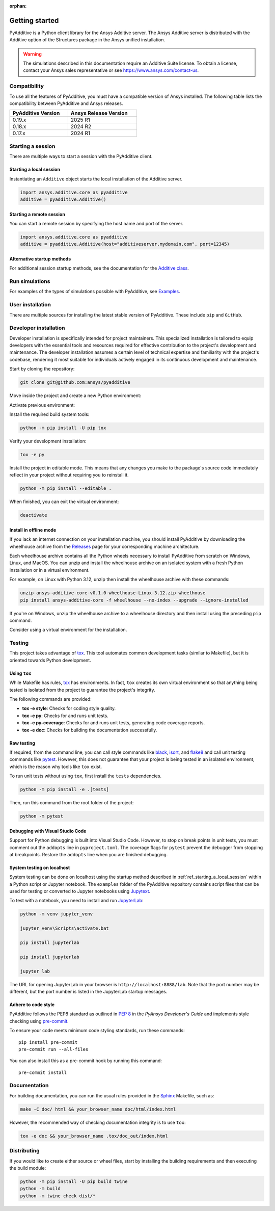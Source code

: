 :orphan:

.. _ref_getting_started:

###############
Getting started
###############

PyAdditive is a Python client library for the Ansys Additive server. The Ansys
Additive server is distributed with the Additive option of the Structures package
in the Ansys unified installation.

.. warning::
   The simulations described in this documentation require an Additive Suite license. To obtain a license,
   contact your Ansys sales representative or see https://www.ansys.com/contact-us.

Compatibility
=============

To use all the features of PyAdditive, you must have a compatible version of Ansys installed.
The following table lists the compatibility between PyAdditive and Ansys releases.

.. list-table::
    :header-rows: 1
    :width: 50%
    :align: left

    * - PyAdditive Version
      - Ansys Release Version
    * - 0.19.x
      - 2025 R1
    * - 0.18.x
      - 2024 R2
    * - 0.17.x
      - 2024 R1


Starting a session
==================

There are multiple ways to start a session with the PyAdditive client.

.. _ref_starting_a_local_session:

Starting a local session
------------------------

Instantiating an ``Additive`` object starts the local installation of the Additive server.

.. code:: pycon

   import ansys.additive.core as pyadditive
   additive = pyadditive.Additive()

Starting a remote session
-------------------------

You can start a remote session by specifying the host name and port of the server.

.. code:: pycon

   import ansys.additive.core as pyadditive
   additive = pyadditive.Additive(host="additiveserver.mydomain.com", port=12345)

Alternative startup methods
---------------------------

For additional session startup methods, see the documentation for the
`Additive class <https://additive.docs.pyansys.com/version/stable/api/ansys/additive/core/additive/index.html#additive.Additive>`_.


Run simulations
===============

For examples of the types of simulations possible with PyAdditive, see
`Examples <https://additive.docs.pyansys.com/version/dev/examples/gallery_examples/index.html>`_.



User installation
=================

There are multiple sources for installing the latest stable version of
PyAdditive. These include ``pip`` and ``GitHub``.


.. jinja:: install_guide

    .. tab-set::

        .. tab-item:: Public PyPI

            .. code-block::

                python -m pip install ansys-additive-core

        .. tab-item:: Ansys PyPI

            .. code-block::

                export PIP_EXTRA_INDEX_URL="https://${PYANSYS_PYPI_PRIVATE_PAT}@pkgs.dev.azure.com/pyansys/_packaging/pyansys/pypi/simple/"
                python -m pip install ansys-additive-core

        .. tab-item:: GitHub

            .. code-block::

                python -m pip install git+https://github.com/ansys/pyadditive.git@{{ version }}


.. _ref_install_in_developer_mode:

Developer installation
======================

Developer installation is specifically intended for project maintainers.
This specialized installation is tailored to equip developers with the essential
tools and resources required for effective contribution to the project's
development and maintenance. The developer installation assumes a certain level
of technical expertise and familiarity with the project's codebase, rendering it
most suitable for individuals actively engaged in its continuous development and
maintenance.

Start by cloning the repository:

.. code-block::

    git clone git@github.com:ansys/pyadditive


Move inside the project and create a new Python environment:

.. tab-set::

    .. tab-item:: Windows

        .. tab-set::

            .. tab-item:: CMD

                .. code-block:: text

                    py -m venv <venv>

            .. tab-item:: PowerShell

                .. code-block:: text

                    py -m venv <venv>

    .. tab-item:: Linux/UNIX

        .. code-block:: text

            python -m venv <venv>

Activate previous environment:

.. tab-set::

    .. tab-item:: Windows

        .. tab-set::

            .. tab-item:: CMD

                .. code-block:: text

                    <venv>\Scripts\activate.bat

            .. tab-item:: PowerShell

                .. code-block:: text

                    <venv>\Scripts\Activate.ps1

    .. tab-item:: Linux/UNIX

        .. code-block:: text

            source <venv>/bin/activate

Install the required build system tools:

.. code-block::

    python -m pip install -U pip tox

Verify your development installation:

.. code-block::

    tox -e py

Install the project in editable mode. This means that any changes you make to
the package's source code immediately reflect in your project without requiring you
to reinstall it.

.. code-block::

    python -m pip install --editable .


When finished, you can exit the virtual environment:

.. code-block::

    deactivate

Install in offline mode
-----------------------

If you lack an internet connection on your installation machine, you should install
PyAdditive by downloading the wheelhouse archive from the
`Releases <https://github.com/ansys/pyadditive/releases>`_ page for your
corresponding machine architecture.

Each wheelhouse archive contains all the Python wheels necessary to install PyAdditive from scratch on Windows,
Linux, and MacOS. You can unzip and install the wheelhouse archive on an isolated
system with a fresh Python installation or in a virtual environment.

For example, on Linux with Python 3.12, unzip then install the wheelhouse archive with these commands:

.. code-block::

    unzip ansys-additive-core-v0.1.0-wheelhouse-Linux-3.12.zip wheelhouse
    pip install ansys-additive-core -f wheelhouse --no-index --upgrade --ignore-installed

If you're on Windows, unzip the wheelhouse archive to a wheelhouse directory and
then install using the preceding ``pip`` command.

Consider using a virtual environment for the installation.


Testing
=======

This project takes advantage of `tox`_. This tool automates common
development tasks (similar to Makefile), but it is oriented towards Python
development.

Using ``tox``
-------------

While Makefile has rules, `tox`_ has environments. In fact, ``tox`` creates its
own virtual environment so that anything being tested is isolated from the project to
guarantee the project's integrity.

The following commands are provided:

.. vale off

- **tox -e style**: Checks for coding style quality.
- **tox -e py**: Checks for and runs unit tests.
- **tox -e py-coverage**: Checks for and runs unit tests, generating code coverage reports.
- **tox -e doc**: Checks for building the documentation successfully.

.. vale on

Raw testing
-----------

If required, from the command line, you can call style commands like `black`_, `isort`_,
and `flake8`_ and call unit testing commands like `pytest`_. However,
this does not guarantee that your project is being tested in an isolated
environment, which is the reason why tools like ``tox`` exist.

To run unit tests without using ``tox``, first install the ``tests`` dependencies.

.. code-block::

   python -m pip install -e .[tests]

Then, run this command from the root folder of the project:

.. code-block::

   python -m pytest

Debugging with Visual Studio Code
---------------------------------

Support for Python debugging is built into Visual Studio Code. However,
to stop on break points in unit tests, you must
comment out the ``addopts`` line in ``pyproject.toml``. The coverage flags
for ``pytest`` prevent the debugger from stopping at breakpoints. Restore
the ``addopts`` line when you are finished debugging.

System testing on localhost
---------------------------

System testing can be done on localhost using the startup method
described in :ref:`ref_starting_a_local_session` within a Python script
or Jupyter notebook. The ``examples`` folder of the PyAdditive
repository contains script files that can be used for testing or
converted to Jupyter notebooks using
`Jupytext <https://jupytext.readthedocs.io/en/latest/install.html>`_.

To test with a notebook, you need to install and run
`JupyterLab <https://pypi.org/project/jupyterlab/>`_:

.. code-block::

   python -m venv jupyter_venv​

   jupyter_venv\Scripts\activate.bat​

   pip install jupyterlab​

   pip install jupyterlab

   jupyter lab


The URL for opening JupyterLab in your browser is ``http://localhost:8888/lab``. Note that the port number may
be different, but the port number is listed in the JupyterLab startup messages.

Adhere to code style
--------------------

PyAdditive follows the PEP8 standard as outlined in
`PEP 8 <https://dev.docs.pyansys.com/coding-style/pep8.html>`_ in
the *PyAnsys Developer's Guide* and implements style checking using
`pre-commit <https://pre-commit.com/>`_.

To ensure your code meets minimum code styling standards, run these commands::

  pip install pre-commit
  pre-commit run --all-files

You can also install this as a pre-commit hook by running this command::

  pre-commit install


Documentation
=============

For building documentation, you can run the usual rules provided in the
`Sphinx`_ Makefile, such as:

.. code-block::

    make -C doc/ html && your_browser_name doc/html/index.html

However, the recommended way of checking documentation integrity is to use ``tox``:

.. code-block::

    tox -e doc && your_browser_name .tox/doc_out/index.html


Distributing
============

If you would like to create either source or wheel files, start by installing
the building requirements and then executing the build module:

.. code-block::

    python -m pip install -U pip build twine
    python -m build
    python -m twine check dist/*

.. LINKS AND REFERENCES
.. _black: https://github.com/psf/black
.. _flake8: https://flake8.pycqa.org/en/latest/
.. _isort: https://github.com/PyCQA/isort
.. _pip: https://pypi.org/project/pip/
.. _pre-commit: https://pre-commit.com/
.. _PyAnsys Developer's guide: https://dev.docs.pyansys.com/
.. _pytest: https://docs.pytest.org/en/stable/
.. _Sphinx: https://www.sphinx-doc.org/en/master/
.. _tox: https://tox.wiki/
